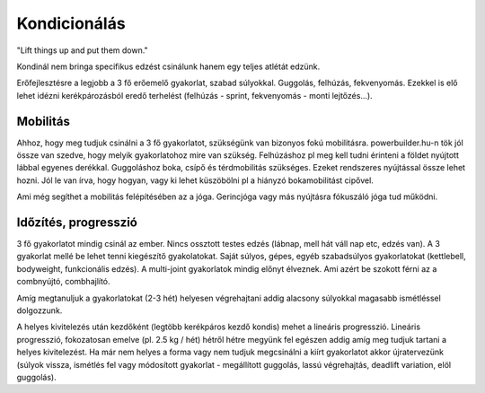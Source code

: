 Kondicionálás
=============

"Lift things up and put them down."

Kondinál nem bringa specifikus edzést csinálunk hanem egy teljes atlétát edzünk.

Erőfejlesztésre a legjobb a 3 fő erőemelő gyakorlat, szabad súlyokkal. Guggolás, felhúzás, fekvenyomás. Ezekkel is elő lehet idézni kerékpározásból eredő terhelést (felhúzás - sprint, fekvenyomás - monti lejtőzés...).

Mobilitás
---------

Ahhoz, hogy meg tudjuk csinálni a 3 fő gyakorlatot, szükségünk van bizonyos fokú mobilitásra. powerbuilder.hu-n tök jól össze van szedve, hogy melyik gyakorlatohoz mire van szükség. Felhúzáshoz pl meg kell tudni érinteni a földet nyújtott lábbal egyenes derékkal. Guggoláshoz boka, csípő és térdmobilitás szükséges. Ezeket rendszeres nyújtással össze lehet hozni. Jól le van írva, hogy hogyan, vagy ki lehet küszöbölni pl a hiányzó bokamobilitást cipővel.

Ami még segíthet a mobilitás felépítésében az a jóga. Gerincjóga vagy más nyújtásra fókuszáló jóga tud működni.

Időzítés, progresszió
---------------------

3 fő gyakorlatot mindig csinál az ember. Nincs ossztott testes edzés (lábnap, mell hát váll nap etc, edzés van). A 3 gyakorlat mellé be lehet tenni kiegészítő gyakolatokat. Saját súlyos, gépes, egyéb szabadsúlyos gyakorlatokat (kettlebell, bodyweight, funkcionális edzés). A multi-joint gyakorlatok mindig előnyt élveznek. Ami azért be szokott férni az a combnyújtó, combhajlító.

Amíg megtanuljuk a gyakorlatokat (2-3 hét) helyesen végrehajtani addig alacsony súlyokkal magasabb ismétléssel dolgozzunk.

A helyes kivitelezés után kezdőként (legtöbb kerékpáros kezdő kondis) mehet a lineáris progresszió. Lineáris progresszió, fokozatosan emelve (pl. 2.5 kg / hét) hétről hétre megyünk fel egészen addig amíg meg tudjuk tartani a helyes kivitelezést. Ha már nem helyes a forma vagy nem tudjuk megcsinálni a kiírt gyakorlatot akkor újratervezünk (súlyok vissza, ismétlés fel vagy módosított gyakorlat - megállított guggolás, lassú végrehajtás, deadlift variation, elöl guggolás).
